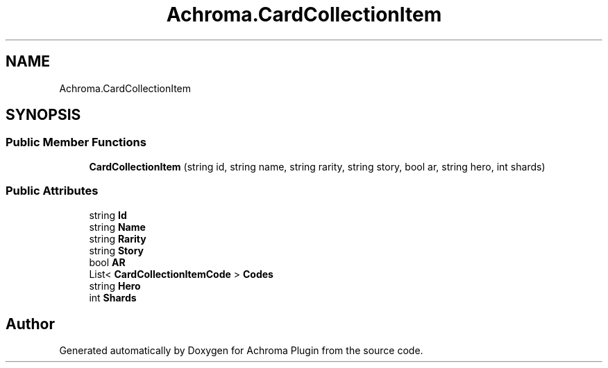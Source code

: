 .TH "Achroma.CardCollectionItem" 3 "Achroma Plugin" \" -*- nroff -*-
.ad l
.nh
.SH NAME
Achroma.CardCollectionItem
.SH SYNOPSIS
.br
.PP
.SS "Public Member Functions"

.in +1c
.ti -1c
.RI "\fBCardCollectionItem\fP (string id, string name, string rarity, string story, bool ar, string hero, int shards)"
.br
.in -1c
.SS "Public Attributes"

.in +1c
.ti -1c
.RI "string \fBId\fP"
.br
.ti -1c
.RI "string \fBName\fP"
.br
.ti -1c
.RI "string \fBRarity\fP"
.br
.ti -1c
.RI "string \fBStory\fP"
.br
.ti -1c
.RI "bool \fBAR\fP"
.br
.ti -1c
.RI "List< \fBCardCollectionItemCode\fP > \fBCodes\fP"
.br
.ti -1c
.RI "string \fBHero\fP"
.br
.ti -1c
.RI "int \fBShards\fP"
.br
.in -1c

.SH "Author"
.PP 
Generated automatically by Doxygen for Achroma Plugin from the source code\&.
